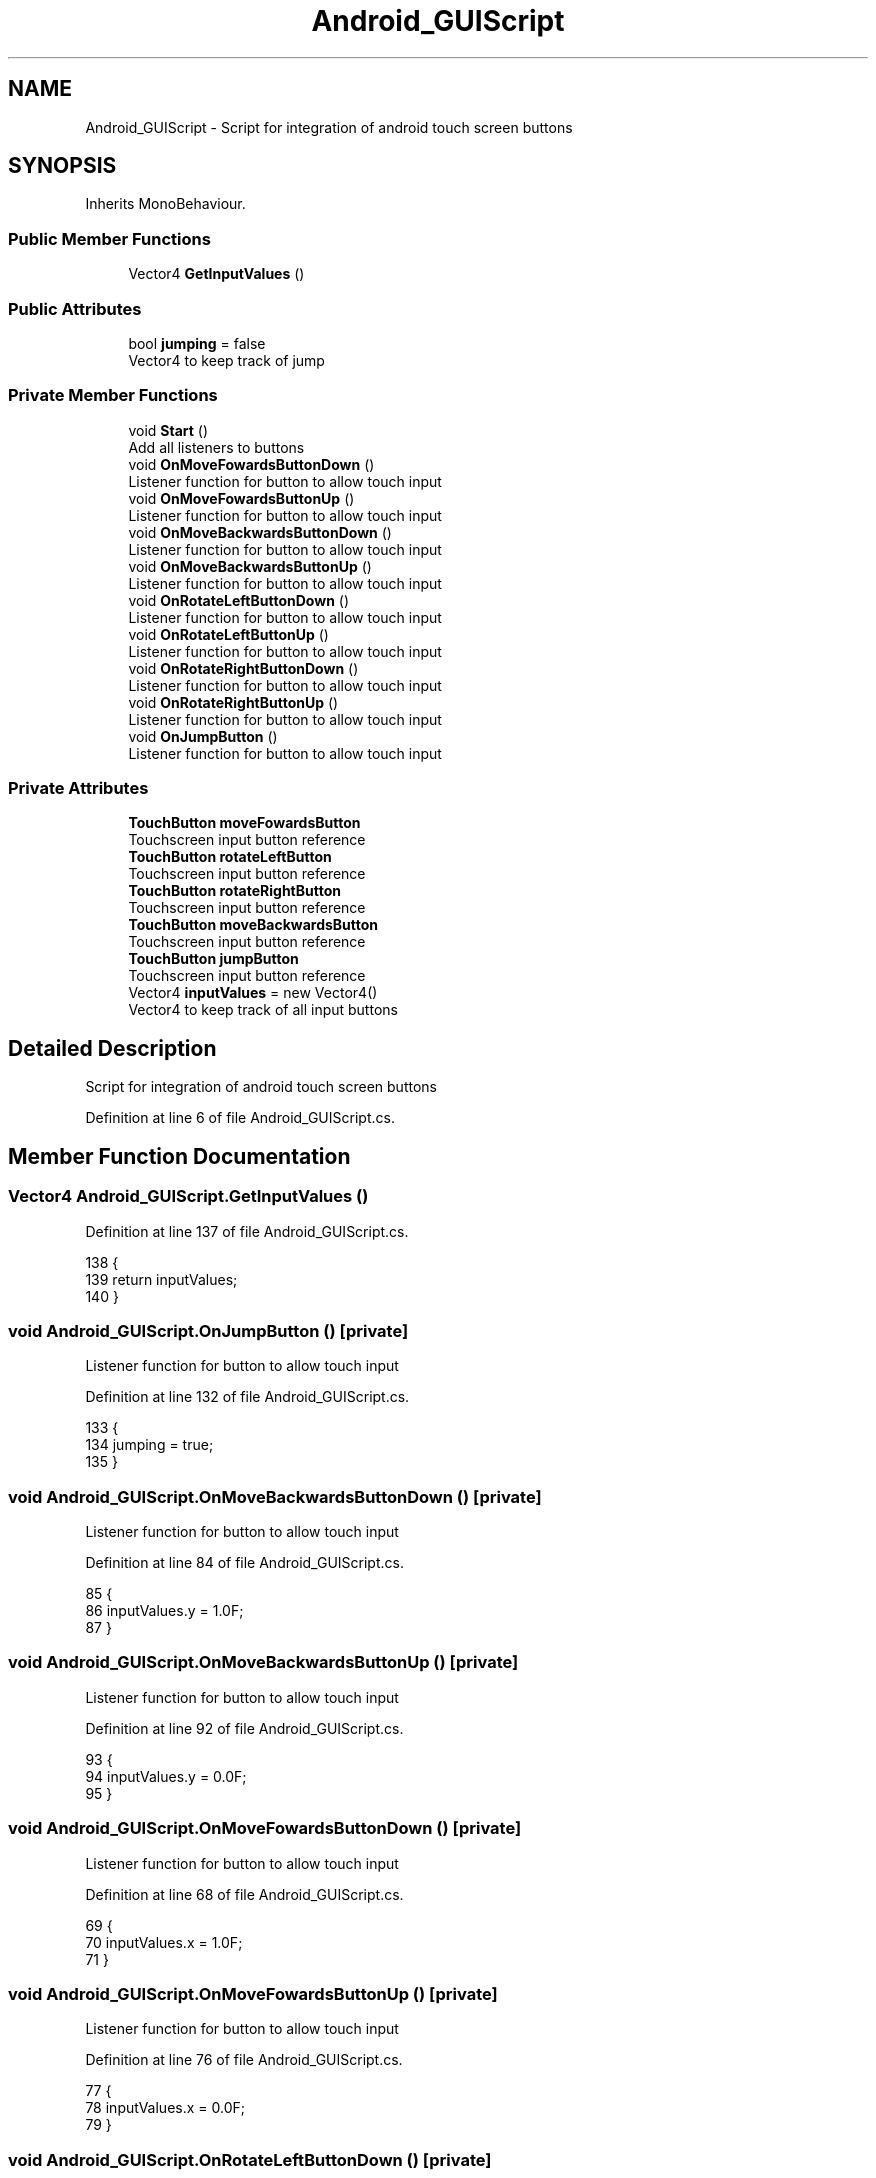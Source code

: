 .TH "Android_GUIScript" 3 "Thu Nov 26 2020" "Version 1.0" "FloorIsLava" \" -*- nroff -*-
.ad l
.nh
.SH NAME
Android_GUIScript \- Script for integration of android touch screen buttons  

.SH SYNOPSIS
.br
.PP
.PP
Inherits MonoBehaviour\&.
.SS "Public Member Functions"

.in +1c
.ti -1c
.RI "Vector4 \fBGetInputValues\fP ()"
.br
.in -1c
.SS "Public Attributes"

.in +1c
.ti -1c
.RI "bool \fBjumping\fP = false"
.br
.RI "Vector4 to keep track of jump "
.in -1c
.SS "Private Member Functions"

.in +1c
.ti -1c
.RI "void \fBStart\fP ()"
.br
.RI "Add all listeners to buttons "
.ti -1c
.RI "void \fBOnMoveFowardsButtonDown\fP ()"
.br
.RI "Listener function for button to allow touch input "
.ti -1c
.RI "void \fBOnMoveFowardsButtonUp\fP ()"
.br
.RI "Listener function for button to allow touch input "
.ti -1c
.RI "void \fBOnMoveBackwardsButtonDown\fP ()"
.br
.RI "Listener function for button to allow touch input "
.ti -1c
.RI "void \fBOnMoveBackwardsButtonUp\fP ()"
.br
.RI "Listener function for button to allow touch input "
.ti -1c
.RI "void \fBOnRotateLeftButtonDown\fP ()"
.br
.RI "Listener function for button to allow touch input "
.ti -1c
.RI "void \fBOnRotateLeftButtonUp\fP ()"
.br
.RI "Listener function for button to allow touch input "
.ti -1c
.RI "void \fBOnRotateRightButtonDown\fP ()"
.br
.RI "Listener function for button to allow touch input "
.ti -1c
.RI "void \fBOnRotateRightButtonUp\fP ()"
.br
.RI "Listener function for button to allow touch input "
.ti -1c
.RI "void \fBOnJumpButton\fP ()"
.br
.RI "Listener function for button to allow touch input "
.in -1c
.SS "Private Attributes"

.in +1c
.ti -1c
.RI "\fBTouchButton\fP \fBmoveFowardsButton\fP"
.br
.RI "Touchscreen input button reference "
.ti -1c
.RI "\fBTouchButton\fP \fBrotateLeftButton\fP"
.br
.RI "Touchscreen input button reference "
.ti -1c
.RI "\fBTouchButton\fP \fBrotateRightButton\fP"
.br
.RI "Touchscreen input button reference "
.ti -1c
.RI "\fBTouchButton\fP \fBmoveBackwardsButton\fP"
.br
.RI "Touchscreen input button reference "
.ti -1c
.RI "\fBTouchButton\fP \fBjumpButton\fP"
.br
.RI "Touchscreen input button reference "
.ti -1c
.RI "Vector4 \fBinputValues\fP = new Vector4()"
.br
.RI "Vector4 to keep track of all input buttons "
.in -1c
.SH "Detailed Description"
.PP 
Script for integration of android touch screen buttons 


.PP
Definition at line 6 of file Android_GUIScript\&.cs\&.
.SH "Member Function Documentation"
.PP 
.SS "Vector4 Android_GUIScript\&.GetInputValues ()"

.PP
Definition at line 137 of file Android_GUIScript\&.cs\&.
.PP
.nf
138     {
139         return inputValues;
140     }
.fi
.SS "void Android_GUIScript\&.OnJumpButton ()\fC [private]\fP"

.PP
Listener function for button to allow touch input 
.PP
Definition at line 132 of file Android_GUIScript\&.cs\&.
.PP
.nf
133     {
134         jumping = true;
135     }
.fi
.SS "void Android_GUIScript\&.OnMoveBackwardsButtonDown ()\fC [private]\fP"

.PP
Listener function for button to allow touch input 
.PP
Definition at line 84 of file Android_GUIScript\&.cs\&.
.PP
.nf
85     {
86         inputValues\&.y = 1\&.0F;
87     }
.fi
.SS "void Android_GUIScript\&.OnMoveBackwardsButtonUp ()\fC [private]\fP"

.PP
Listener function for button to allow touch input 
.PP
Definition at line 92 of file Android_GUIScript\&.cs\&.
.PP
.nf
93     {
94         inputValues\&.y = 0\&.0F;
95     }
.fi
.SS "void Android_GUIScript\&.OnMoveFowardsButtonDown ()\fC [private]\fP"

.PP
Listener function for button to allow touch input 
.PP
Definition at line 68 of file Android_GUIScript\&.cs\&.
.PP
.nf
69     {
70         inputValues\&.x = 1\&.0F;
71     }
.fi
.SS "void Android_GUIScript\&.OnMoveFowardsButtonUp ()\fC [private]\fP"

.PP
Listener function for button to allow touch input 
.PP
Definition at line 76 of file Android_GUIScript\&.cs\&.
.PP
.nf
77     {
78         inputValues\&.x = 0\&.0F;
79     }
.fi
.SS "void Android_GUIScript\&.OnRotateLeftButtonDown ()\fC [private]\fP"

.PP
Listener function for button to allow touch input 
.PP
Definition at line 100 of file Android_GUIScript\&.cs\&.
.PP
.nf
101     {
102         inputValues\&.z = 1\&.0F;
103     }
.fi
.SS "void Android_GUIScript\&.OnRotateLeftButtonUp ()\fC [private]\fP"

.PP
Listener function for button to allow touch input 
.PP
Definition at line 108 of file Android_GUIScript\&.cs\&.
.PP
.nf
109     {
110         inputValues\&.z = 0\&.0F;
111     }
.fi
.SS "void Android_GUIScript\&.OnRotateRightButtonDown ()\fC [private]\fP"

.PP
Listener function for button to allow touch input 
.PP
Definition at line 116 of file Android_GUIScript\&.cs\&.
.PP
.nf
117     {
118         inputValues\&.w = 1\&.0F;
119     }
.fi
.SS "void Android_GUIScript\&.OnRotateRightButtonUp ()\fC [private]\fP"

.PP
Listener function for button to allow touch input 
.PP
Definition at line 124 of file Android_GUIScript\&.cs\&.
.PP
.nf
125     {
126         inputValues\&.w = 0\&.0F;
127     }
.fi
.SS "void Android_GUIScript\&.Start ()\fC [private]\fP"

.PP
Add all listeners to buttons 
.PP
Definition at line 52 of file Android_GUIScript\&.cs\&.
.PP
.nf
53     {
54         moveFowardsButton\&.onButDown\&.AddListener(OnMoveFowardsButtonDown);
55         moveFowardsButton\&.onButUp\&.AddListener(OnMoveFowardsButtonUp);
56         moveBackwardsButton\&.onButDown\&.AddListener(OnMoveBackwardsButtonDown);
57         moveBackwardsButton\&.onButUp\&.AddListener(OnMoveBackwardsButtonUp);
58         rotateLeftButton\&.onButDown\&.AddListener(OnRotateLeftButtonDown);
59         rotateLeftButton\&.onButUp\&.AddListener(OnRotateLeftButtonUp);
60         rotateRightButton\&.onButDown\&.AddListener(OnRotateRightButtonDown);
61         rotateRightButton\&.onButUp\&.AddListener(OnRotateRightButtonUp);
62         jumpButton\&.onButDown\&.AddListener(OnJumpButton);
63     }
.fi
.SH "Member Data Documentation"
.PP 
.SS "Vector4 Android_GUIScript\&.inputValues = new Vector4()\fC [private]\fP"

.PP
Vector4 to keep track of all input buttons 
.PP
Definition at line 42 of file Android_GUIScript\&.cs\&.
.SS "\fBTouchButton\fP Android_GUIScript\&.jumpButton\fC [private]\fP"

.PP
Touchscreen input button reference 
.PP
Definition at line 37 of file Android_GUIScript\&.cs\&.
.SS "bool Android_GUIScript\&.jumping = false"

.PP
Vector4 to keep track of jump 
.PP
Definition at line 47 of file Android_GUIScript\&.cs\&.
.SS "\fBTouchButton\fP Android_GUIScript\&.moveBackwardsButton\fC [private]\fP"

.PP
Touchscreen input button reference 
.PP
Definition at line 31 of file Android_GUIScript\&.cs\&.
.SS "\fBTouchButton\fP Android_GUIScript\&.moveFowardsButton\fC [private]\fP"

.PP
Touchscreen input button reference 
.PP
Definition at line 13 of file Android_GUIScript\&.cs\&.
.SS "\fBTouchButton\fP Android_GUIScript\&.rotateLeftButton\fC [private]\fP"

.PP
Touchscreen input button reference 
.PP
Definition at line 19 of file Android_GUIScript\&.cs\&.
.SS "\fBTouchButton\fP Android_GUIScript\&.rotateRightButton\fC [private]\fP"

.PP
Touchscreen input button reference 
.PP
Definition at line 25 of file Android_GUIScript\&.cs\&.

.SH "Author"
.PP 
Generated automatically by Doxygen for FloorIsLava from the source code\&.
